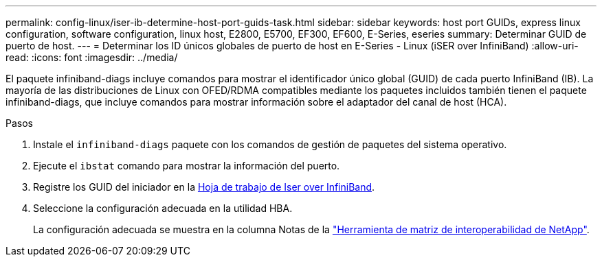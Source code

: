 ---
permalink: config-linux/iser-ib-determine-host-port-guids-task.html 
sidebar: sidebar 
keywords: host port GUIDs, express linux configuration, software configuration, linux host, E2800, E5700, EF300, EF600, E-Series, eseries 
summary: Determinar GUID de puerto de host. 
---
= Determinar los ID únicos globales de puerto de host en E-Series - Linux (iSER over InfiniBand)
:allow-uri-read: 
:icons: font
:imagesdir: ../media/


[role="lead"]
El paquete infiniband-diags incluye comandos para mostrar el identificador único global (GUID) de cada puerto InfiniBand (IB). La mayoría de las distribuciones de Linux con OFED/RDMA compatibles mediante los paquetes incluidos también tienen el paquete infiniband-diags, que incluye comandos para mostrar información sobre el adaptador del canal de host (HCA).

.Pasos
. Instale el `infiniband-diags` paquete con los comandos de gestión de paquetes del sistema operativo.
. Ejecute el `ibstat` comando para mostrar la información del puerto.
. Registre los GUID del iniciador en la xref:iser-ib-worksheet-concept.adoc[Hoja de trabajo de Iser over InfiniBand].
. Seleccione la configuración adecuada en la utilidad HBA.
+
La configuración adecuada se muestra en la columna Notas de la https://mysupport.netapp.com/matrix["Herramienta de matriz de interoperabilidad de NetApp"^].


